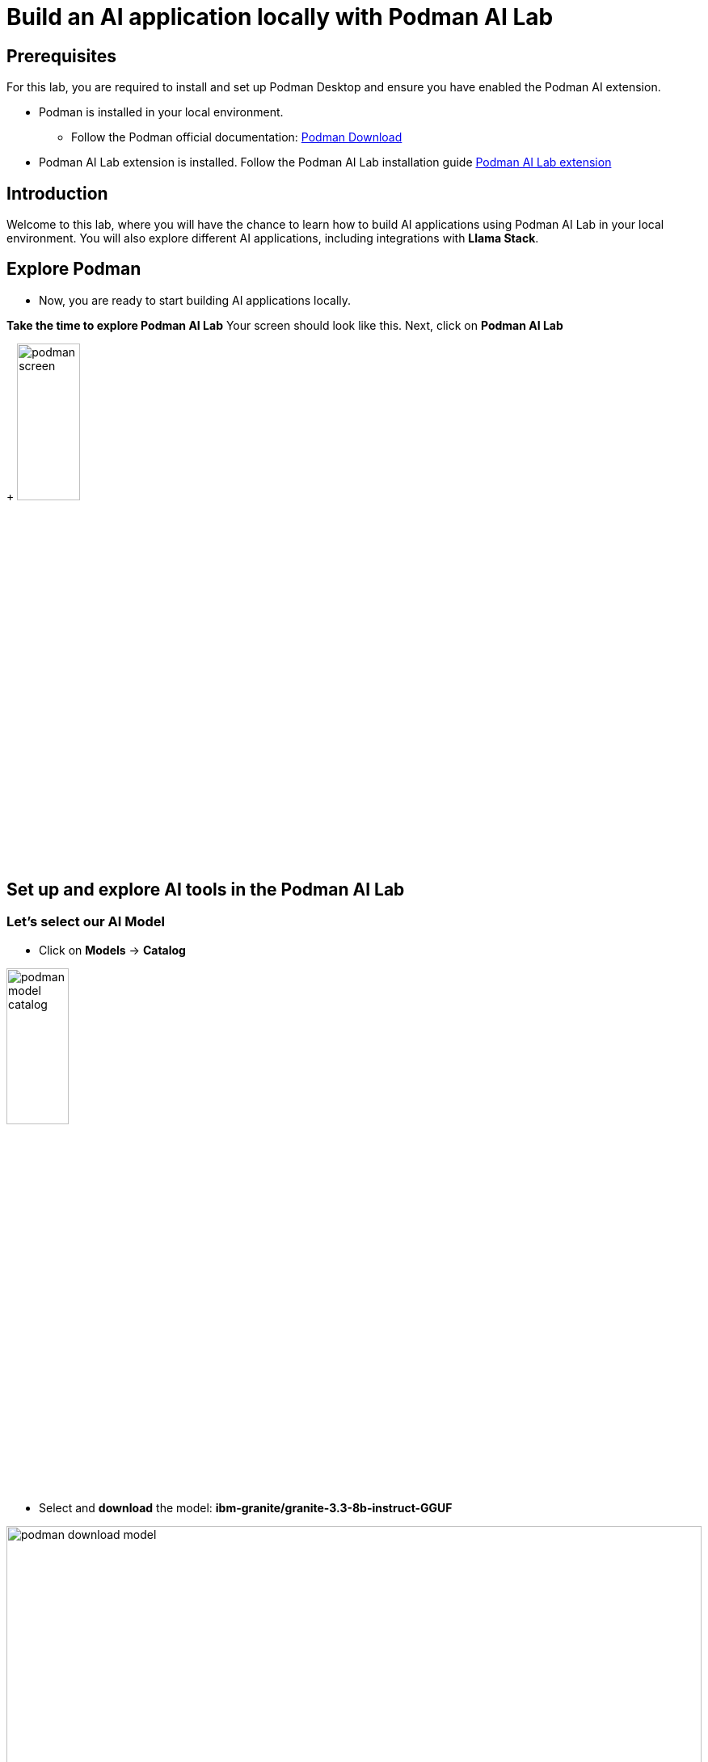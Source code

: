 = Build an AI application locally with Podman AI Lab


== Prerequisites
For this lab, you are required to install and set up Podman Desktop and ensure you have enabled the Podman AI extension.

* Podman is installed in your local environment. 
** Follow the Podman official documentation: link:https://podman-desktop.io/downloads[Podman Download,window='_blank']
* Podman AI Lab extension is installed. Follow the Podman AI Lab installation guide link:https://podman-desktop.io/docs/ai-lab/installing[Podman AI Lab extension,window='_blank']

== Introduction
Welcome to this lab, where you will have the chance to learn how to build AI applications using Podman AI Lab in your local environment. You will also explore different AI applications, including integrations with *Llama Stack*.

== Explore Podman 
* Now, you are ready to start building AI applications locally. 


*Take the time to explore Podman AI Lab*
Your screen should look like this. Next, click on *Podman AI Lab*

+
image:rhads-ai/local-lab/podman-screen.png[width=30%]


== Set up and explore AI tools in the Podman AI Lab

=== Let's select our AI Model

* Click on *Models* -> *Catalog*

image:rhads-ai/local-lab/podman-model-catalog.png[width=30%]

* Select and *download* the model: *ibm-granite/granite-3.3-8b-instruct-GGUF*

image:rhads-ai/local-lab/podman-download-model.png[width=100%]

* After finishing the download, check the model in the *Download* tab.

image:rhads-ai/local-lab/model-downloaded.png[width=100%]

Now, you are ready to create a service to allow applications to consume that model easy.

=== Create a model service 
Podman AI Lab allows you to create model services and playgrounds to build AI applications. 
The model service will be used in the inference process once an AI application needs to consume through HTTP.

image:rhads-ai/local-lab/podman-serving-playgrounds.png[width=100%]

* Click on Models -> Services
* Click on *New Model Service*
+
image:rhads-ai/local-lab/new-model-service.png[width=100%]
* Once you review the information, click on *Create Service* 

+
image:rhads-ai/local-lab/create-model-service.png[width=100%]

* Once the model service is ready. Click on the *start* icon.

+
image:rhads-ai/local-lab/model-service-start.png[width=100%]

* The service is now started and ready to be consumed:

+
image:rhads-ai/local-lab/model-service-started.png[width=100%]


=== Explore LLama Stack

* Select *Llama Stack* from *Podman AI Lab*
+
image:rhads-ai/local-lab/podman-llamastack.png[width=40%]

* Select *Start Llama Stack container* 
+
image:rhads-ai/local-lab/llama-stack-start.png[width=80%]

* Llama Stack will continue to start building the container. 
Once finished, all the steps will be shown in green as shown in the picture.

+
image:rhads-ai/local-lab/llama-stack-running-container.png[width=100%]


* Click on *Explore Llama-Stack Environment*
+
image:rhads-ai/local-lab/llama-stack-explore.png[Podman LLama Stack Explore]

* Explore the *Llama Stack UI* and enter the question, *"What is an AI agent"* in the chat box: 

image:rhads-ai/local-lab/llama-stack-chat.png[LLama Stack UI]


== Use the Podman AI Lab recipe to build a chatbot
Podman AI Lab provides many recipes you can leverage as a starting point to build your own, explore AI tools, or learn about the AI Lab.


image:rhads-ai/local-lab/anatomy-recipe.png[width=70%]


* Go to the Podman AI Lab and click on *Recipe Catalog*.

image:rhads-ai/local-lab/recipe-click.png[width=30%]


* Explore the different recipes available *Recipe Catalog* and select the *ChatBot using Llama Stack* by clicking on *More Details*

image:rhads-ai/local-lab/podman-recipe-list.png[width=100%]

*Take the time to explore the recipe.* 

* Next, click on the *start* icon.

image:rhads-ai/local-lab/chatbot-start.png[width=100%]

* Continue by clicking the button *Start chatbot recipe* to build the chatbot.

image:rhads-ai/local-lab/start-recipe.png[width=100%]

* The process will take a few seconds:

image:rhads-ai/local-lab/podman-recipe-starting.png[width=100%]

* Once the chatbot is ready to be used, click on *Open Details*

image:rhads-ai/local-lab/chatbot-ready.png[width=90%]


* Lets' explore the chatbot, click on the *Open AI App* icon.

image:rhads-ai/local-lab/open-chatbot.png[width=90%]

* Next, explore and test the chatbot. 

image:rhads-ai/local-lab/chatbot-running.png[width=80%]


* *Congratulations, you have built an AI chatbot integrated with LLama Stack using Podman AI Lab.*

* Next, take the time to review the source code.

** From Podman AI Lab, Click on *AI APPS* -> *Running*

image:rhads-ai/local-lab/ailab-running.png[width=40%]

* Then, click on *Open Recipe*

image:rhads-ai/local-lab/chatbot-recipe.png[width=90%]

* Take the time to review the *Summary* section

image:rhads-ai/local-lab/ailab-chatbot-summary.png[width=100%]


* Click on the *Repository* section, on the *containers/ai-lab-recipe*

image:rhads-ai/local-lab/open-repository.png[width=80%]

* Confirm to *open external website*

image:rhads-ai/local-lab/open-external-website.png[width=80%]

* The GitHub repository includes all the recipes displayed in the link:https://github.com/containers/ai-lab-recipes[Podman AI Lab,window='_blank'].

image:rhads-ai/local-lab/ailab-recipes.png[width=80%]


== Conclusion
*Podman AI Lab* is a great resource for experimenting and building AI applications. Next, you will explore how to bring AI applications from Podman to OpenShift with RHDH.

== Resources

* link:https://podman-desktop.io/docs/ai-lab[Podman AI Lab,window='_blank']
* link:https://developers.redhat.com/learn/rhel/build-your-ai-application-ai-lab-extension-podman-desktop[Build your AI application with an AI Lab extension in Podman Desktop,window='_blank']